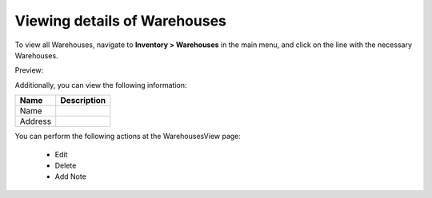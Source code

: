 Viewing details of Warehouses
-----------------------------

To view all Warehouses, navigate to **Inventory > Warehouses** in the main menu, and click on the line with the necessary Warehouses.

Preview:

.. image:: /user_guide/img/inventory/warehouses/WarehousesView.png
   :class: with-border

Additionally, you can view the following information:

+---------+-------------+
| Name    | Description |
+=========+=============+
| Name    |             |
+---------+-------------+
| Address |             |
+---------+-------------+

You can perform the following actions at the WarehousesView page:

 * Edit

 * Delete

 * Add Note


